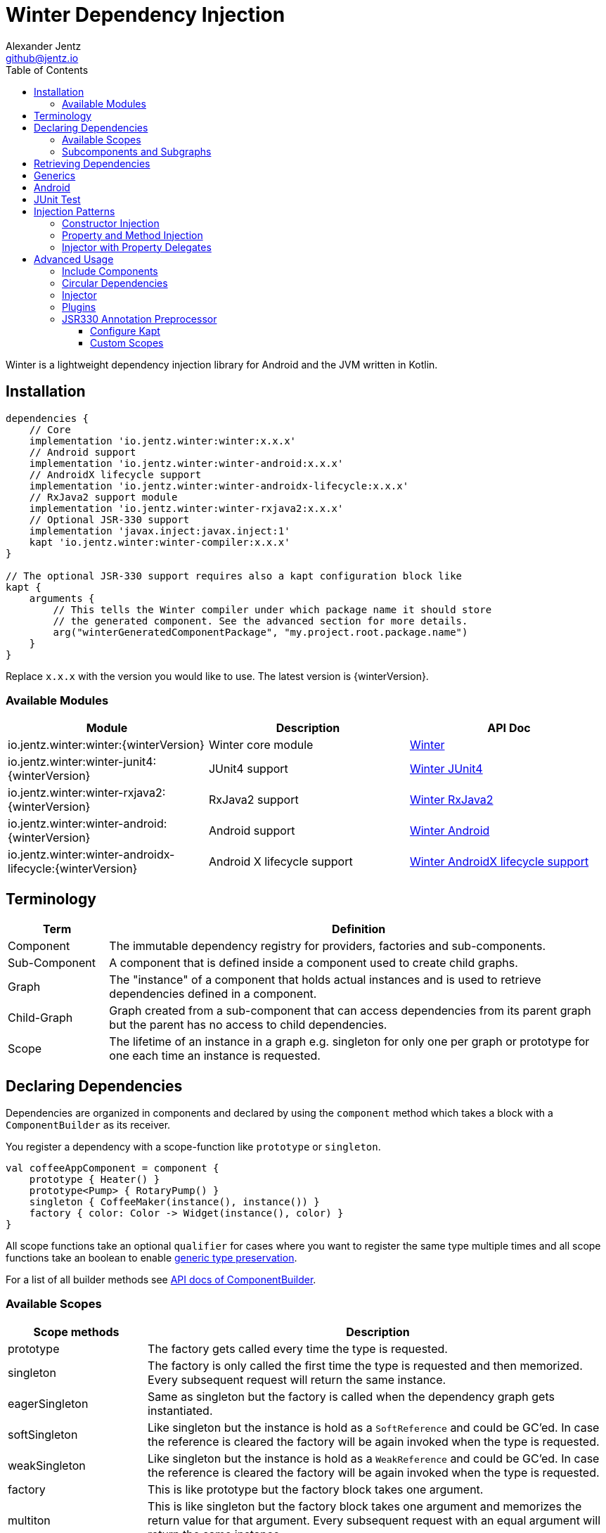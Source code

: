 = Winter Dependency Injection
Alexander Jentz <github@jentz.io>
:toc: left
:toclevels: 4
:icons: font
:source-highlighter: prettify

Winter is a lightweight dependency injection library for Android and the JVM written in Kotlin.

== Installation

[source,groovy]
----
dependencies {
    // Core
    implementation 'io.jentz.winter:winter:x.x.x'
    // Android support
    implementation 'io.jentz.winter:winter-android:x.x.x'
    // AndroidX lifecycle support
    implementation 'io.jentz.winter:winter-androidx-lifecycle:x.x.x'
    // RxJava2 support module
    implementation 'io.jentz.winter:winter-rxjava2:x.x.x'
    // Optional JSR-330 support
    implementation 'javax.inject:javax.inject:1'
    kapt 'io.jentz.winter:winter-compiler:x.x.x'
}

// The optional JSR-330 support requires also a kapt configuration block like
kapt {
    arguments {
        // This tells the Winter compiler under which package name it should store
        // the generated component. See the advanced section for more details.
        arg("winterGeneratedComponentPackage", "my.project.root.package.name")
    }
}
----
Replace `x.x.x` with the version you would like to use.
The latest version is {winterVersion}.

=== Available Modules

[cols=3,options="header"]
|===

| Module
| Description
| API Doc

| io.jentz.winter:winter:{winterVersion}
| Winter core module
| link:javadoc/winter/index.html[Winter]

| io.jentz.winter:winter-junit4:{winterVersion}
| JUnit4 support
| link:javadoc/winter-junit4/index.html[Winter JUnit4]

| io.jentz.winter:winter-rxjava2:{winterVersion}
| RxJava2 support
| link:javadoc/winter-rxjava2/index.html[Winter RxJava2]

| io.jentz.winter:winter-android:{winterVersion}
| Android support
| link:javadoc/winter-android/index.html[Winter Android]

| io.jentz.winter:winter-androidx-lifecycle:{winterVersion}
| Android X lifecycle support
| link:javadoc/winter-androidx-lifecycle/index.html[Winter AndroidX lifecycle support]

|===

== Terminology

[cols="2,10",options="header"]
|===

| Term
| Definition

| Component
| The immutable dependency registry for providers, factories and sub-components.

| Sub-Component
| A component that is defined inside a component used to create child graphs.

| Graph
| The "instance" of a component that holds actual instances and is used to retrieve dependencies
  defined in a component.

| Child-Graph
| Graph created from a sub-component that can access dependencies from its parent graph but the
  parent has no access to child dependencies.

| Scope
| The lifetime of an instance in a graph e.g. singleton for only one per graph or prototype for one
  each time an instance is requested.

|===

== Declaring Dependencies

Dependencies are organized in components and declared by using the `component` method which takes
a block with a `ComponentBuilder` as its receiver.

You register a dependency with a scope-function like `prototype` or `singleton`.

[source,kotlin]
----
val coffeeAppComponent = component {
    prototype { Heater() }
    prototype<Pump> { RotaryPump() }
    singleton { CoffeeMaker(instance(), instance()) }
    factory { color: Color -> Widget(instance(), color) }
}
----

All scope functions take an optional `qualifier` for cases where you want to register the same type
multiple times and all scope functions take an boolean to enable <<generics,generic type preservation>>.

For a list of all builder methods see link:javadoc/winter/io.jentz.winter/-component-builder/index.html[API docs of ComponentBuilder].

=== Available Scopes

[cols="3,10",options="header"]
|===

|Scope methods
|Description

| prototype
| The factory gets called every time the type is requested.

| singleton
| The factory is only called the first time the type is requested and then memorized.
  Every subsequent request will return the same instance.

| eagerSingleton
| Same as singleton but the factory is called when the dependency graph gets instantiated.

| softSingleton
| Like singleton but the instance is hold as a `SoftReference` and could be GC'ed.
  In case the reference is cleared the factory will be again invoked when the type is requested.

| weakSingleton
| Like singleton but the instance is hold as a `WeakReference` and could be GC'ed.
  In case the reference is cleared the factory will be again invoked when the type is requested.

| factory
| This is like prototype but the factory block takes one argument.

| multiton
| This is like singleton but the factory block takes one argument and memorizes the return value
  for that argument. Every subsequent request with an equal argument will return the same instance.

|===

=== Subcomponents and Subgraphs

Subcomponents are used to partition the object graph into subgraphs to encapsulate different parts
of the application from each other e.g. the business layer from the view layer of an application.
Subcomponents inherit and extend the parent component which means that an object bound in a subgraph
can access all objects of the parent graph but not vice versa.

[source,kotlin]
----
val coffeeAppComponent = component {
    singleton { HttpCache() }

    subcomponent("gui") {
        singleton { ImageLoader(cache = instance<HttpCache>()) }
    }
}

// initialize the application component
val appGraph = coffeeAppComponent.init()
// open a child graph
val guiGraph = appGraph.openChildGraph("gui")
// close a child graph
appGraph.closeChildGraph("gui")
// or
guiGraph.dispose()
----

In this example `guiGraph` can access `HttpCache` but `appGraph` couldn't access `ImageLoader`.

You can also pass an `ComponentBuilder` block to the `openChildGraph` method to add new
dependencies to the resulting subgraph.

== Retrieving Dependencies

Dependencies are retrieved from a dependency graph.

[source,kotlin]
----
val coffeeAppComponent = component {
    prototype { Heater() }

    factory<Pump> { type: PumpType ->
        when(type) {
            PumpType.Thermosiphon -> Thermosiphon(instance())
            PumpType.Rotary -> RotaryPump()
        }
    }

    singleton { CoffeeMaker(instance(), instance()) }
}

val graph = coffeeAppComponent.init()

// get an instance of Heater
val heater: Heater = graph.instance()

// get an optional instance of Heater
val heater: Heater? = graph.instanceOrNull()

// get a provider for Heater
val heaterProvider: () -> Heater = graph.provider()

// get an optional provider for Heater
val heaterProvider: (() -> Heater)? = graph.providerOrNull()

// get a factory for Pump
val pumpFactory: (PumpType) -> Pump = graph.factory()

// get an optional factory for Pump
val pumpFactory: ((PumpType) -> Pump)? = graph.factoryOrNull()

// get an instance of Pump by providing an argument
val pump: Pump = graph.instance<PumpType, Pump>(PumpType.Rotary)

// get an optional instance of Pump by providing an argument
val pump: Pump? = graph.instanceOrNull<PumpType, Pump>(PumpType.Rotary)

// get a provider for Pump by providing an argument
val pumpProvider: () -> Pump = graph.provider<PumpType, Pump>(PumpType.Rotary)

// get an optional provider for Pump by providing an argument
val pumpProvider: (() -> Pump)? = graph.providerOrNull<PumpType, Pump>(PumpType.Rotary)

// get a set of instances of type Pump; this is useful when you have registerd
// multiple Pumps with different qualifers
val pumps: Set<Pump> = graph.instancesOfType<Pump>()

// get a set of providers for type Pump; this is useful when you have registerd
// multiple Pumps with different qualifers
val pumps: Set<() -> Pump> = graph.providersOfType<Pump>()
----

Like the scope methods we used to declare our dependencies all the retrieval functions take an
optional qualifier for cases where we have the same type registered with different qualifiers
(except the *OfType methods) and they all take an boolean to enable <<generics,generic type preservation>>.

See the link:javadoc/winter/io.jentz.winter/-graph/index.html[Graph API docs] for further details.

[#generics]
== Generics

By default all generics you pass to one of the scope methods or retrieval methods fall victim to
type erasure which means for example `List<Pump>` becomes just `List`.
It is possible to preserve the generic type information but since it is a little bit more expensive
to do it is disabled by default.

All `ComponentBuilder` scope methods and all instance retrieval methods take an optional `generics`
boolean argument (which is `false` by default) to enable generic type preservation.

CAUTION: When you register a type with `generics = true` then you have to set `generics = true` when
you retrieve that type.

[source,kotlin]
----
val appComponent = component {
    singleton<Collection<TrackingBackend>>(generics = true) {
        listOf(FirebaseTracker(), MixpanelTracker())
    }
    singleton { ScreenTracker(backends = instance(generics = true)) }
}
----

== Android

== JUnit Test

== Injection Patterns

=== Constructor Injection

Constructor injection also called initializer injection is a pattern where all required dependencies
are passed to the constructor. This way an instance is always initialized in a consistent state.

[source,kotlin]
----
val coffeeAppComponent = component {
    singleton { Heater() }
    singleton<Pump> { RotaryPump() }
    singleton { CoffeeMaker(instance(), instance()) }
}
----

=== Property and Method Injection

Property or method injection is a pattern where dependencies are set on properties or passed to
methods. This is the appropriate way when dependencies are optional or a class is from a third party
and doesn't offer an appropriate constructor.

[source,kotlin]
----
val coffeeAppComponent = component {
    singleton { Heater() }
    singleton<Pump> { RotaryPump() }
    singleton {
        val coffeeMaker = CoffeeMaker()
        coffeeMaker.heater = instance()
        coffeeMaker.pump = instance()
    }
}
----

Anotherway is to use the `postConstruct` callback instead of the factory block.

[source,kotlin]
----
val coffeeAppComponent = component {
    singleton { Heater() }
    singleton<Pump> { RotaryPump() }
    singleton(
        postConstruct = {
            it.heater = instance()
            it.pump = instance()
        }
    ) { CoffeeMaker() }
}
----

=== Injector with Property Delegates

The `Injector` uses property delegates to inject (strictly speaking retrieve) dependencies.
This is often the best option for classes that are created by a framework like Android Activities.

[source,kotlin]
----
class CoffeeActivity : Activity() {
    private val injector = Injector()
    private val coffeeMaker: CoffeeMaker by injector.instance()

    override fun onCreate(savedInstanceState: Bundle?) {
        injector.inject(getGraph())
        super.onCreate(savedInstanceState)
        // ...
    }

}
----

== Advanced Usage

=== Include Components

=== Circular Dependencies

Circular dependencies are dependencies that depend on each other.
To define circular dependencies in Winter one of the dependencies must be injected through a
property or method. You can then use a `postConstruct` callback to retrieve the circular dependency.

[source,kotlin]
----
class Parent(child: Child)
class Child {
    var parent: Parent? = null
}

val applicationComponent = component {
    singleton { Parent(instance()) }
    singleton(postConstruct = { it.parent = instance() }) { Child() }
}
----

=== Injector

=== Plugins

=== JSR330 Annotation Preprocessor

The JSR330 annotation preprocessor generates components and members injectors for you classes
that are annotated with JSR330 annotations.

==== Configure Kapt

[source,groovy]
----
dependencies {
    implementation 'javax.inject:javax.inject:1'
    kapt 'io.jentz.winter:winter-compiler:x.x.x'
}

kapt {
    arguments {
        arg("winterGeneratedComponentPackage", "my.project.root.package.name")
    }
}
----

This will generate a component named `generatedComponent` in the configured package here
`my.project.root.package.name`.

In a simple application that only relies on JSR330 for injection this `generatedComponent` can
directly be used as application component but it is usually included in another component.

==== Custom Scopes

A custom scope is created via an extended `Scope` annotation like:

[source,kotlin]
----
package my.project.root.package.name.scope

import javax.inject.Scope

@Scope
@Retention
annotation class ApplicationScope
----

Every class that is annotated with this will be registered in a subcomponent with the qualifier
`ApplicationScope::class` as a `singleton`.

Here a simple example of our CoffeeMaker:

[source,kotlin]
----
@ApplicationScope
class Pump @Inject constructor()

@ApplicationScope
class Heater @Inject constructor()

@ApplicationScope
class CoffeeMaker @Inject constructor(val pump: Pump, val heater: Heater)

val applicationGraph = generatedComponent.subcomponent(ApplicationScope::class).init()
val coffeeMaker: CoffeeMakter = applicationGraph.instance()
----

